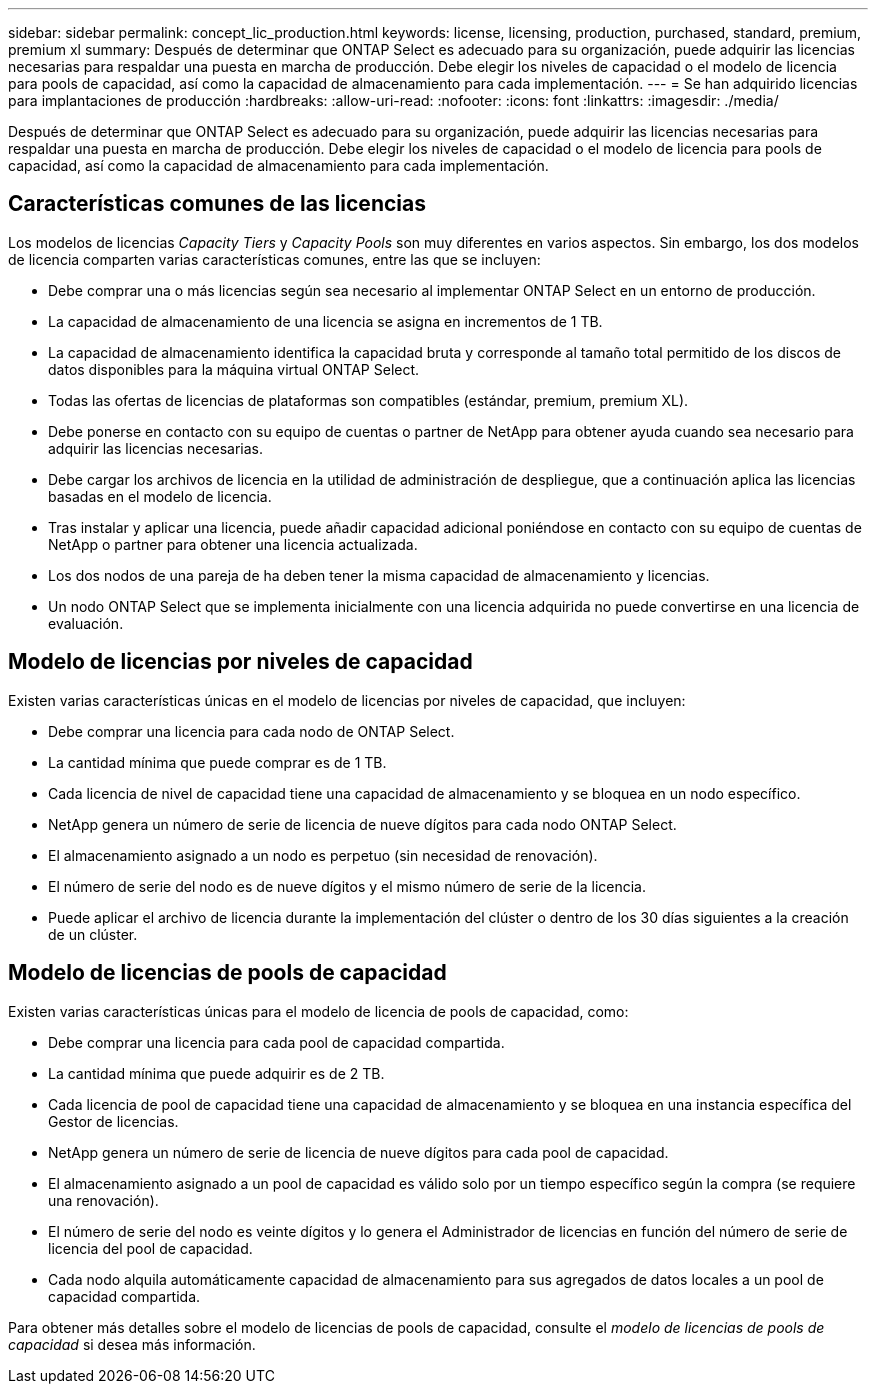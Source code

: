 ---
sidebar: sidebar 
permalink: concept_lic_production.html 
keywords: license, licensing, production, purchased, standard, premium, premium xl 
summary: Después de determinar que ONTAP Select es adecuado para su organización, puede adquirir las licencias necesarias para respaldar una puesta en marcha de producción. Debe elegir los niveles de capacidad o el modelo de licencia para pools de capacidad, así como la capacidad de almacenamiento para cada implementación. 
---
= Se han adquirido licencias para implantaciones de producción
:hardbreaks:
:allow-uri-read: 
:nofooter: 
:icons: font
:linkattrs: 
:imagesdir: ./media/


[role="lead"]
Después de determinar que ONTAP Select es adecuado para su organización, puede adquirir las licencias necesarias para respaldar una puesta en marcha de producción. Debe elegir los niveles de capacidad o el modelo de licencia para pools de capacidad, así como la capacidad de almacenamiento para cada implementación.



== Características comunes de las licencias

Los modelos de licencias _Capacity Tiers_ y _Capacity Pools_ son muy diferentes en varios aspectos. Sin embargo, los dos modelos de licencia comparten varias características comunes, entre las que se incluyen:

* Debe comprar una o más licencias según sea necesario al implementar ONTAP Select en un entorno de producción.
* La capacidad de almacenamiento de una licencia se asigna en incrementos de 1 TB.
* La capacidad de almacenamiento identifica la capacidad bruta y corresponde al tamaño total permitido de los discos de datos disponibles para la máquina virtual ONTAP Select.
* Todas las ofertas de licencias de plataformas son compatibles (estándar, premium, premium XL).
* Debe ponerse en contacto con su equipo de cuentas o partner de NetApp para obtener ayuda cuando sea necesario para adquirir las licencias necesarias.
* Debe cargar los archivos de licencia en la utilidad de administración de despliegue, que a continuación aplica las licencias basadas en el modelo de licencia.
* Tras instalar y aplicar una licencia, puede añadir capacidad adicional poniéndose en contacto con su equipo de cuentas de NetApp o partner para obtener una licencia actualizada.
* Los dos nodos de una pareja de ha deben tener la misma capacidad de almacenamiento y licencias.
* Un nodo ONTAP Select que se implementa inicialmente con una licencia adquirida no puede convertirse en una licencia de evaluación.




== Modelo de licencias por niveles de capacidad

Existen varias características únicas en el modelo de licencias por niveles de capacidad, que incluyen:

* Debe comprar una licencia para cada nodo de ONTAP Select.
* La cantidad mínima que puede comprar es de 1 TB.
* Cada licencia de nivel de capacidad tiene una capacidad de almacenamiento y se bloquea en un nodo específico.
* NetApp genera un número de serie de licencia de nueve dígitos para cada nodo ONTAP Select.
* El almacenamiento asignado a un nodo es perpetuo (sin necesidad de renovación).
* El número de serie del nodo es de nueve dígitos y el mismo número de serie de la licencia.
* Puede aplicar el archivo de licencia durante la implementación del clúster o dentro de los 30 días siguientes a la creación de un clúster.




== Modelo de licencias de pools de capacidad

Existen varias características únicas para el modelo de licencia de pools de capacidad, como:

* Debe comprar una licencia para cada pool de capacidad compartida.
* La cantidad mínima que puede adquirir es de 2 TB.
* Cada licencia de pool de capacidad tiene una capacidad de almacenamiento y se bloquea en una instancia específica del Gestor de licencias.
* NetApp genera un número de serie de licencia de nueve dígitos para cada pool de capacidad.
* El almacenamiento asignado a un pool de capacidad es válido solo por un tiempo específico según la compra (se requiere una renovación).
* El número de serie del nodo es veinte dígitos y lo genera el Administrador de licencias en función del número de serie de licencia del pool de capacidad.
* Cada nodo alquila automáticamente capacidad de almacenamiento para sus agregados de datos locales a un pool de capacidad compartida.


Para obtener más detalles sobre el modelo de licencias de pools de capacidad, consulte el _modelo de licencias de pools de capacidad_ si desea más información.
